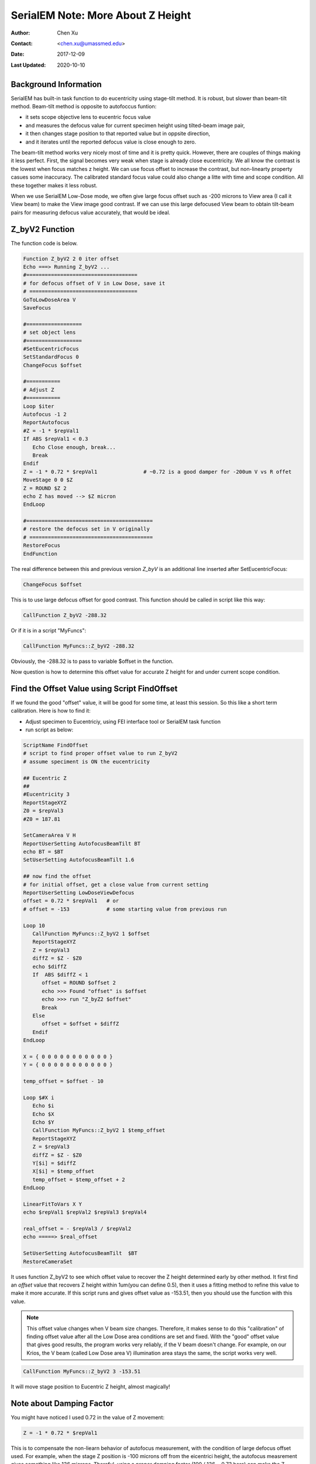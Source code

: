 
.. _SerialEM_note_more_about_Z_height:

SerialEM Note: More About Z Height
==================================

:Author: Chen Xu
:Contact: <chen.xu@umassmed.edu>
:Date: 2017-12-09 
:Last Updated: 2020-10-10

.. glossary::

   Abstract
      This is the first of a series of SerialEM notes I have wanted to write for a while. An application of using SerialEM, 
      even a simple one, could be very useful and "handy" for a SerialEM user. I try to give more explanantion for what 
      I did, rather than to just present plain lines of codes (yes, SerialEM scripting code) so that it can be helpful for a 
      SerialEM user, especially a new comer to understand better how SerialEM works. 
      
      Quickly and accurately moving specimen to eucentric height is a frequently needed task. Everything is going to be easier 
      if speciment is at eucentric height and objective lens at eucentric focus. I wrote a litte document before how to use tilted-beam
      method to do this using SerialEM `"SerialEM HowTo: Positioning Z" <http://www.bio.brandeis.edu/KeckWeb/emdoc/en_US.ISO8859-1/articles/SerialEM-howto:positioningZ/>`_. In this note, I give you an improved version and hopefully it 
      is easier to use and more robust too. 
      
.. _background_info:

Background Information 
----------------------

SerialEM has built-in task function to do eucentricity using stage-tilt method. It is robust, but slower than beam-tilt method. Beam-tilt method is opposite to autofoccus funtion:

- it sets scope objective lens to eucentric focus value 
- and measures the defocus value for current specimen height using tilted-beam image pair,
- it then changes stage position to that reported value but in oppsite direction, 
- and it iterates until the reported defocus value is close enough to zero.  

The beam-tilt method works very nicely most of time and it is pretty quick. However, there are couples of things making it less perfect. First, the signal becomes very weak when stage is already close eucentricity. We all know the contrast is the lowest when focus matches z height. We can use focus offset to increase the contrast, but non-linearty property casues some inaccuracy. The calibrated standard focus value could also change a litte with time and scope condition. All these together makes it less robust. 

When we use SerialEM Low-Dose mode, we often give large focus offset such as -200 microns to View area (I call it View beam) to make the View image good contrast. If we can use this large defocused View beam to obtain tilt-beam pairs for measuring defocus value accurately, that would be ideal. 

.. _Z_byV2_funtion:

Z_byV2 Function
---------------

The function code is below. 

.. code-block:: ruby

   Function Z_byV2 2 0 iter offset
   Echo ===> Running Z_byV2 ...
   #====================================
   # for defocus offset of V in Low Dose, save it
   # ===================================
   GoToLowDoseArea V
   SaveFocus

   #==================
   # set object lens 
   #==================
   #SetEucentricFocus
   SetStandardFocus 0
   ChangeFocus $offset                         
   
   #===========
   # Adjust Z
   #===========
   Loop $iter
   Autofocus -1 2
   ReportAutofocus 
   #Z = -1 * $repVal1
   If ABS $repVal1 < 0.3
      Echo Close enough, break...
      Break
   Endif 
   Z = -1 * 0.72 * $repVal1               # ~0.72 is a good damper for -200um V vs R offet
   MoveStage 0 0 $Z
   Z = ROUND $Z 2
   echo Z has moved --> $Z micron 
   EndLoop

   #=========================================
   # restore the defocus set in V originally
   # ========================================
   RestoreFocus
   EndFunction

The real difference between this and previous version *Z_byV* is an additional line inserted after SetEucentricFocus:

.. code-block:: ruby

   ChangeFocus $offset
   
This is to use large defocus offset for good contrast. This function should be called in script like this way:

.. code-block:: ruby

   CallFunction Z_byV2 -288.32
   
Or if it is in a script "MyFuncs":

.. code-block:: ruby

   CallFunction MyFuncs::Z_byV2 -288.32

Obviously, the -288.32 is to pass to variable $offset in the function. 

Now question is how to determine this offset value for accurate Z height for and under current scope condition. 

.. _find_offset:

Find the Offset Value using Script FindOffset
---------------------------------------------

If we found the good "offset" value, it will be good for some time, at least this session. So this like a short term calibration. Here is how to find it:

- Adjust specimen to Eucentriciy, using FEI interface tool or SerialEM task function
- run script as below:

.. code-block:: ruby

   ScriptName FindOffset
   # script to find proper offset value to run Z_byV2
   # assume speciment is ON the eucentricity 

   ## Eucentric Z
   ##
   #Eucentricity 3
   ReportStageXYZ 
   Z0 = $repVal3
   #Z0 = 187.81

   SetCameraArea V H
   ReportUserSetting AutofocusBeamTilt BT
   echo BT = $BT
   SetUserSetting AutofocusBeamTilt 1.6

   ## now find the offset
   # for initial offset, get a close value from current setting
   ReportUserSetting LowDoseViewDefocus
   offset = 0.72 * $repVal1   # or
   # offset = -153            # some starting value from previous run

   Loop 10
      CallFunction MyFuncs::Z_byV2 1 $offset
      ReportStageXYZ 
      Z = $repVal3
      diffZ = $Z - $Z0
      echo $diffZ
      If  ABS $diffZ < 1
         offset = ROUND $offset 2
         echo >>> Found "offset" is $offset
         echo >>> run "Z_byZ2 $offset" 
         Break
      Else 
         offset = $offset + $diffZ
      Endif 
   EndLoop

   X = { 0 0 0 0 0 0 0 0 0 0 0 }
   Y = { 0 0 0 0 0 0 0 0 0 0 0 }

   temp_offset = $offset - 10

   Loop $#X i
      Echo $i
      Echo $X
      Echo $Y
      CallFunction MyFuncs::Z_byV2 1 $temp_offset
      ReportStageXYZ 
      Z = $repVal3
      diffZ = $Z - $Z0
      Y[$i] = $diffZ
      X[$i] = $temp_offset
      temp_offset = $temp_offset + 2
   EndLoop 

   LinearFitToVars X Y
   echo $repVal1 $repVal2 $repVal3 $repVal4

   real_offset = - $repVal3 / $repVal2
   echo =====> $real_offset

   SetUserSetting AutofocusBeamTilt  $BT
   RestoreCameraSet

It uses function Z_byV2 to see which offset value to recover the Z height determined early by other method. It first find an *offset* value that recovers Z height within 1um(you can define 0.5), then it uses a fitting method to refine this value to make it more accurate. If this script runs and gives offset value as -153.51, then you should use the function with this value.

.. note::

   This offset value changes when V beam size changes. Therefore, it makes sense to do this "calibration" of finding 
   offset value after all the Low Dose area conditions are set and fixed. With the "good" offset value that gives good results,
   the program works very reliably, if the V beam doesn't change. For example, on our Krios, the V beam (called Low Dose area V)
   illumination area stays the same, the script works very well. 

.. code-block:: ruby

   CallFunction MyFuncs::Z_byV2 3 -153.51
   
It will move stage position to Eucentric Z height, almost magically! 

.. _damping_factor:

Note about Damping Factor
-------------------------

You might have noticed I used 0.72 in the value of Z movement:

.. code-block:: ruby 

   Z = -1 * 0.72 * $repVal1 
   
This is to compensate the non-liearn behavior of autofocus measurement, with the condition of large defocus offset used. For example, when the stage Z position is -100 microns off from the eicentrici height, the autofocus measrement gives something like 136 microns. Thereful, using a proper damping factor (100 / 136 ~ 0.73 here) can make the Z movement more accurately to the target. However, since this is a non-linear behavior, when Z is off very little, say 5 micron, the factor can be larger like 0.85. One would naturally try to find the curve so to use a more accurate damping factor value in interpolating fashion dynamically. However, if you think about backlash of stage to avoid any overshoot, then using slgihtly smaller value could help to keep stage movement with backlash corrected when iterating a few times. 0.72 is found to be a good number in our situation. 

What exactly the damping factor value should you use? I suggest you move your stage 200 micro away, and you calculate the the ration of 200 to autofocus measurement value $repVal1 after ``ReportAutofocus`` and use that value.

If setting correctly, even your stage is more than 150 microns away, three rounds of iternation can bring the stage to euventric height within 0.5 microns. Amazing to me. 

